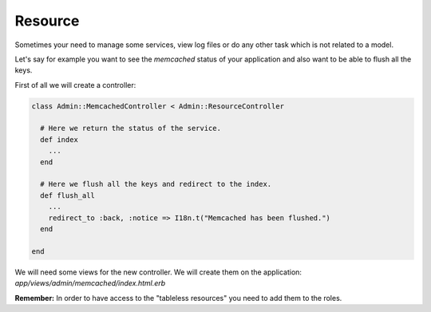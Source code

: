 Resource
========

Sometimes your need to manage some services, view log files or do any other
task which is not related to a model.

Let's say for example you want to see the `memcached` status of your application
and also want to be able to flush all the keys.

First of all we will create a controller:

.. code-block:: ruby

  class Admin::MemcachedController < Admin::ResourceController

    # Here we return the status of the service.
    def index
      ...
    end

    # Here we flush all the keys and redirect to the index.
    def flush_all
      ...
      redirect_to :back, :notice => I18n.t("Memcached has been flushed.")
    end

  end

We will need some views for the new controller. We will create them on the
application: `app/views/admin/memcached/index.html.erb`

**Remember:** In order to have access to the "tableless resources" you need to
add them to the roles.
